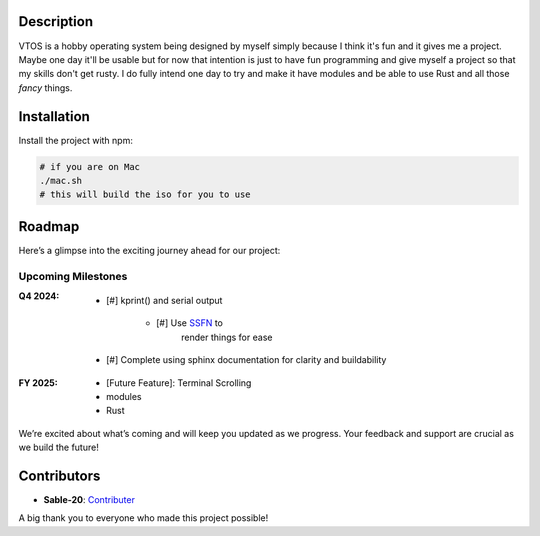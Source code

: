 .. raw:: html

   <div align="center">
      <img src="static/imgs/logo.svg" width="300px" alt="Project Logo" />
       <!-- <h1>VTOS</h1> -->
   </div>

.. raw:: html

   <br>
   <h1 align="center"><strong><i>VTOS</i></strong></h1>

.. raw:: html

   <div align="center">
      <img alt="GitHub code size in bytes" src="https://img.shields.io/github/languages/code-size/Sable-20/VTOS?style=for-the-badge">
   </div>

Description
-----------

VTOS is a hobby operating system being designed by myself simply because
I think it's fun and it gives me a project. Maybe one day it'll be
usable but for now that intention is just to have fun programming and
give myself a project so that my skills don't get rusty. I do fully
intend one day to try and make it have modules and be able to use Rust
and all those *fancy* things.

Installation
------------

Install the project with npm:

.. code:: bash

   # if you are on Mac
   ./mac.sh 
   # this will build the iso for you to use

Roadmap
-------

Here’s a glimpse into the exciting journey ahead for our project:

Upcoming Milestones
~~~~~~~~~~~~~~~~~~~

:Q4 2024:

   - [#] kprint() and serial output

      - [#] Use `SSFN <https://wiki.osdev.org/Scalable_Screen_Font>`__ to
         render things for ease
   
   - [#] Complete using sphinx documentation for clarity and buildability

:FY 2025:

   -  [Future Feature]: Terminal Scrolling
   -  modules
   -  Rust

We’re excited about what’s coming and will keep you updated as we
progress. Your feedback and support are crucial as we build the future!

Contributors
------------

-  **Sable-20**: `Contributer <https://github.com/Sable-20>`__

A big thank you to everyone who made this project possible!
